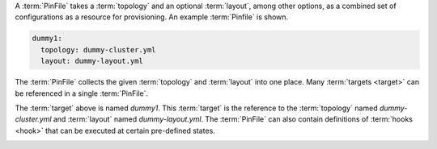 A :term:`PinFile` takes a :term:`topology` and an optional :term:`layout`, among other options, as a combined set of configurations as a resource for provisioning. An example :term:`Pinfile` is shown.

.. code-block:: yaml

    dummy1:
      topology: dummy-cluster.yml
      layout: dummy-layout.yml

The :term:`PinFile` collects the given :term:`topology` and :term:`layout` into one place. Many :term:`targets <target>` can be referenced in a single :term:`PinFile`.

The :term:`target` above is named `dummy1`. This :term:`target` is the reference to the :term:`topology` named `dummy-cluster.yml` and :term:`layout` named `dummy-layout.yml`. The :term:`PinFile` can also contain definitions of :term:`hooks <hook>` that can be executed at certain pre-defined states.

.. _running_linchpin:

